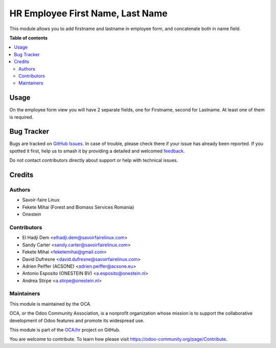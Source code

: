 =================================
HR Employee First Name, Last Name
=================================

.. 
   !!!!!!!!!!!!!!!!!!!!!!!!!!!!!!!!!!!!!!!!!!!!!!!!!!!!
   !! This file is generated by oca-gen-addon-readme !!
   !! changes will be overwritten.                   !!
   !!!!!!!!!!!!!!!!!!!!!!!!!!!!!!!!!!!!!!!!!!!!!!!!!!!!
   !! source digest: sha256:b500f77a8686bed49418d9e9599752fdecf0b9e3fe559a0218d418f9b27611a2
   !!!!!!!!!!!!!!!!!!!!!!!!!!!!!!!!!!!!!!!!!!!!!!!!!!!!

.. |badge1| image:: https://img.shields.io/badge/maturity-Beta-yellow.png
    :target: https://odoo-community.org/page/development-status
    :alt: Beta
.. |badge2| image:: https://img.shields.io/badge/licence-AGPL--3-blue.png
    :target: http://www.gnu.org/licenses/agpl-3.0-standalone.html
    :alt: License: AGPL-3
.. |badge3| image:: https://img.shields.io/badge/github-OCA%2Fhr-lightgray.png?logo=github
    :target: https://github.com/OCA/hr/tree/15.0/hr_employee_firstname
    :alt: OCA/hr
.. |badge4| image:: https://img.shields.io/badge/weblate-Translate%20me-F47D42.png
    :target: https://translation.odoo-community.org/projects/hr-15-0/hr-15-0-hr_employee_firstname
    :alt: Translate me on Weblate
.. |badge5| image:: https://img.shields.io/badge/runboat-Try%20me-875A7B.png
    :target: https://runboat.odoo-community.org/builds?repo=OCA/hr&target_branch=15.0
    :alt: Try me on Runboat

|badge1| |badge2| |badge3| |badge4| |badge5|

This module allows you to add firstname and lastname in employee form,
and concatenate both in name field.

**Table of contents**

.. contents::
   :local:

Usage
=====

On the employee form view you will have 2 separate fields, one for Firstname,
second for Lastname. At least one of them is required.

Bug Tracker
===========

Bugs are tracked on `GitHub Issues <https://github.com/OCA/hr/issues>`_.
In case of trouble, please check there if your issue has already been reported.
If you spotted it first, help us to smash it by providing a detailed and welcomed
`feedback <https://github.com/OCA/hr/issues/new?body=module:%20hr_employee_firstname%0Aversion:%2015.0%0A%0A**Steps%20to%20reproduce**%0A-%20...%0A%0A**Current%20behavior**%0A%0A**Expected%20behavior**>`_.

Do not contact contributors directly about support or help with technical issues.

Credits
=======

Authors
~~~~~~~

* Savoir-faire Linux
* Fekete Mihai (Forest and Biomass Services Romania)
* Onestein

Contributors
~~~~~~~~~~~~

* El Hadji Dem <elhadji.dem@savoirfairelinux.com>
* Sandy Carter <sandy.carter@savoirfairelinux.com>
* Fekete Mihai <feketemihai@gmail.com>
* David Dufresne <david.dufresne@savoirfairelinux.com>
* Adrien Peiffer (ACSONE) <adrien.peiffer@acsone.eu>
* Antonio Esposito (ONESTEIN BV) <a.esposito@onestein.nl>
* Andrea Stirpe <a.stirpe@onestein.nl>

Maintainers
~~~~~~~~~~~

This module is maintained by the OCA.

.. image:: https://odoo-community.org/logo.png
   :alt: Odoo Community Association
   :target: https://odoo-community.org

OCA, or the Odoo Community Association, is a nonprofit organization whose
mission is to support the collaborative development of Odoo features and
promote its widespread use.

This module is part of the `OCA/hr <https://github.com/OCA/hr/tree/15.0/hr_employee_firstname>`_ project on GitHub.

You are welcome to contribute. To learn how please visit https://odoo-community.org/page/Contribute.
